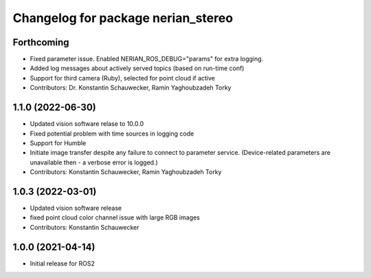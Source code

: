 ^^^^^^^^^^^^^^^^^^^^^^^^^^^^^^^^^^^
Changelog for package nerian_stereo
^^^^^^^^^^^^^^^^^^^^^^^^^^^^^^^^^^^

Forthcoming
-----------
* Fixed parameter issue. Enabled NERIAN_ROS_DEBUG="params" for extra logging.
* Added log messages about actively served topics (based on run-time conf)
* Support for third camera (Ruby), selected for point cloud if active
* Contributors: Dr. Konstantin Schauwecker, Ramin Yaghoubzadeh Torky

1.1.0 (2022-06-30)
------------------
* Updated vision software relase to 10.0.0
* Fixed potential problem with time sources in logging code
* Support for Humble
* Initiate image transfer despite any failure to connect to parameter service.
  (Device-related parameters are unavailable then - a verbose error is logged.)
* Contributors: Konstantin Schauwecker, Ramin Yaghoubzadeh Torky

1.0.3 (2022-03-01)
------------------
* Updated vision software release
* fixed point cloud color channel issue with large RGB images
* Contributors: Konstantin Schauwecker

1.0.0 (2021-04-14)
------------------
* Initial release for ROS2